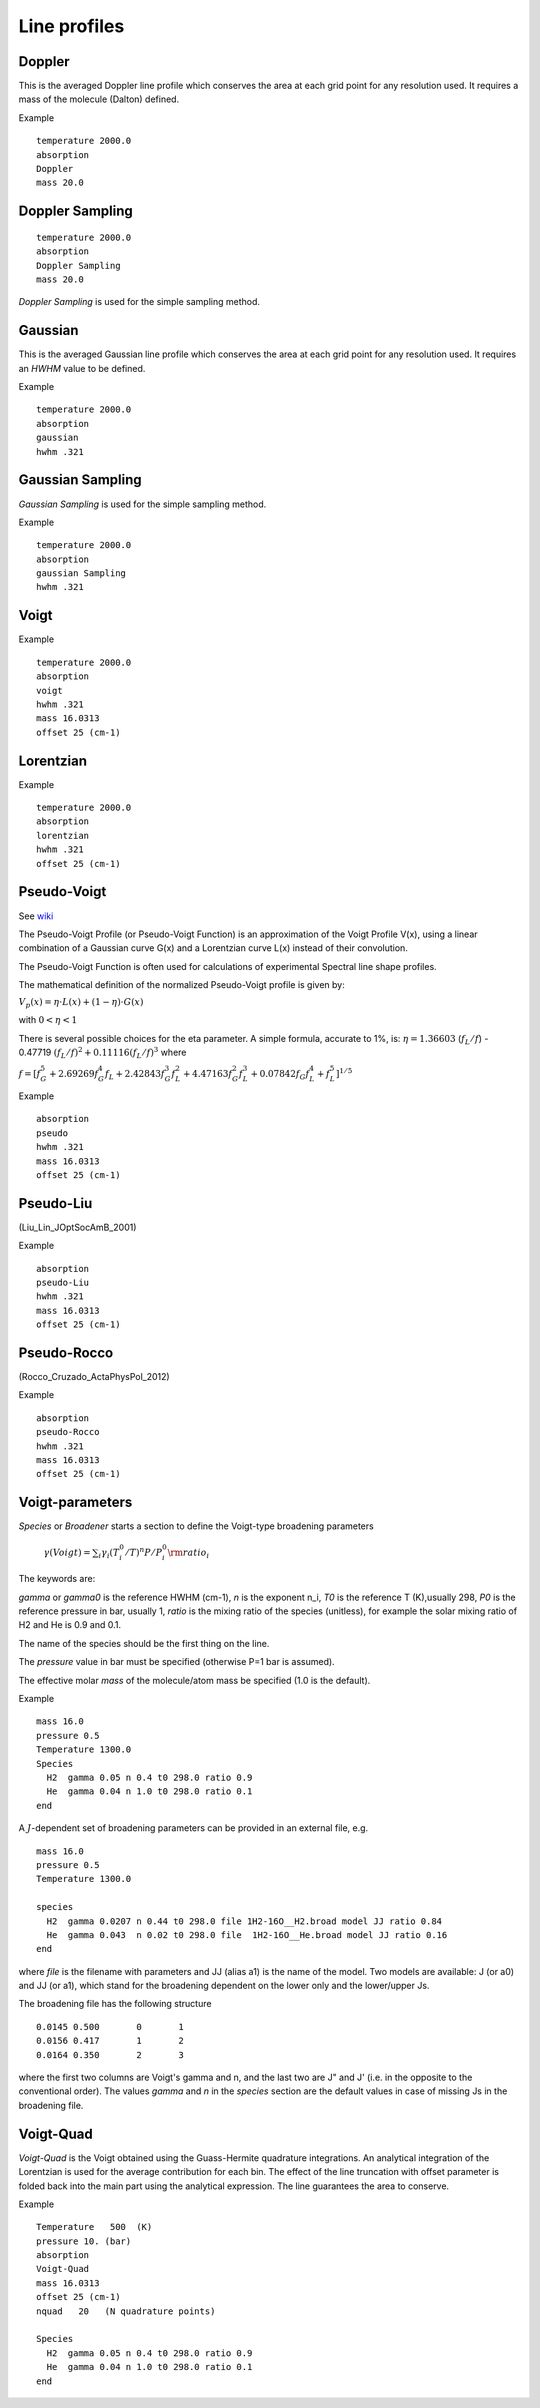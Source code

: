 Line profiles 
=============

Doppler 
^^^^^^^

This is the averaged Doppler line profile which conserves the area at each grid point for any resolution used. 
It requires a mass of the molecule (Dalton) defined.  


Example 
::

     temperature 2000.0 
     absorption
     Doppler
     mass 20.0 



Doppler Sampling
^^^^^^^^^^^^^^^^
::

     temperature 2000.0 
     absorption
     Doppler Sampling
     mass 20.0 




`Doppler Sampling` is used for the simple sampling method. 



Gaussian
^^^^^^^^
This is the averaged Gaussian line profile which conserves the area at each grid point for any resolution used. 
It requires an `HWHM` value to be defined.  

Example 
::

     temperature 2000.0 
     absorption
     gaussian
     hwhm .321


Gaussian Sampling
^^^^^^^^^^^^^^^^^

`Gaussian Sampling` is used for the simple sampling method. 


Example 
::

     temperature 2000.0 
     absorption
     gaussian Sampling
     hwhm .321



Voigt
^^^^^

Example 
::

     temperature 2000.0 
     absorption
     voigt
     hwhm .321
     mass 16.0313
     offset 25 (cm-1)



Lorentzian 
^^^^^^^^^^

Example 
::


     temperature 2000.0 
     absorption
     lorentzian
     hwhm .321
     offset 25 (cm-1)


Pseudo-Voigt 
^^^^^^^^^^^^

See  wiki_ 

.. _wiki: https://en.wikipedia.org/wiki/Voigt_profile](https://en.wikipedia.org/wiki/Voigt_profile

The Pseudo-Voigt Profile (or Pseudo-Voigt Function) is an approximation of the Voigt Profile V(x), using a linear combination of a Gaussian curve G(x) and a Lorentzian curve L(x) instead of their convolution.

The Pseudo-Voigt Function is often used for calculations of experimental Spectral line shape profiles.

The mathematical definition of the normalized Pseudo-Voigt profile is given by:


:math:`V_p(x)= \eta \cdot L(x) + (1-\eta) \cdot G(x)`


with  :math:`0 < \eta < 1` 

There is several possible choices for the  \eta  parameter. A simple formula, accurate to 1%, is:
:math:`\eta = 1.36603` (:math:`f_L/f`) - 0.47719 :math:`(f_L/f)^2 + 0.11116(f_L/f)^3`
where

:math:`f = [f_G^5 + 2.69269 f_G^4 f_L + 2.42843 f_G^3 f_L^2 + 4.47163 f_G^2 f_L^3 + 0.07842 f_G f_L^4 + f_L^5]^{1/5}`

Example 
::
     
     absorption
     pseudo
     hwhm .321
     mass 16.0313
     offset 25 (cm-1)


Pseudo-Liu 
^^^^^^^^^^

(Liu_Lin_JOptSocAmB_2001)


Example 
::

     absorption
     pseudo-Liu
     hwhm .321
     mass 16.0313
     offset 25 (cm-1)

Pseudo-Rocco
^^^^^^^^^^^^

(Rocco_Cruzado_ActaPhysPol_2012)

Example 
::

     absorption
     pseudo-Rocco
     hwhm .321
     mass 16.0313
     offset 25 (cm-1)


Voigt-parameters 
^^^^^^^^^^^^^^^^

`Species` or  `Broadener` starts a section to define the Voigt-type broadening parameters 

     :math:`\gamma(Voigt) = \sum_i \gamma_i (T^0_i/T)^n P/P^0_i {\rm ratio}_i` 

The keywords are: 

`gamma` or `gamma0` is the reference HWHM (cm-1), `n` is the exponent n_i, `T0` is the reference T (K),usually 298, `P0` is the reference pressure in bar, usually 1, `ratio` is the mixing ratio of the species (unitless), for example the solar mixing ratio of H2 and He is 0.9 and 0.1. 

The name of the species should be the first thing on the line. 

The `pressure` value in bar must be specified (otherwise P=1 bar is assumed). 

The effective molar `mass` of the molecule/atom mass  be specified (1.0 is the default). 

Example 
::

     mass 16.0
     pressure 0.5 
     Temperature 1300.0 
     Species
       H2  gamma 0.05 n 0.4 t0 298.0 ratio 0.9
       He  gamma 0.04 n 1.0 t0 298.0 ratio 0.1
     end


A :math:`J`-dependent set of broadening parameters can be provided in an external file, e.g.
:: 
     
     mass 16.0
     pressure 0.5 
     Temperature 1300.0 

     species 
       H2  gamma 0.0207 n 0.44 t0 298.0 file 1H2-16O__H2.broad model JJ ratio 0.84
       He  gamma 0.043  n 0.02 t0 298.0 file  1H2-16O__He.broad model JJ ratio 0.16
     end


where `file` is the filename with parameters and JJ (alias a1) is the name of  the model. Two models are available: 
J (or a0) and JJ (or a1), which stand for the broadening dependent on the lower only and the lower/upper Js. 

The broadening file has the following structure 
::

     0.0145 0.500       0       1
     0.0156 0.417       1       2
     0.0164 0.350       2       3


where the first two columns are Voigt's gamma and n, and the last two are J" and J' (i.e. in the opposite to the conventional order). The values `gamma` and `n` in the `species` section are the default values in case of missing Js in the broadening file. 



Voigt-Quad 
^^^^^^^^^^

`Voigt-Quad` is the Voigt obtained using the Guass-Hermite quadrature integrations. An analytical integration of the Lorentzian is used for the average contribution for each bin. The effect of the line truncation with offset parameter is folded back into the main part using the analytical expression. The line guarantees the area to conserve. 


Example 
::

     
     Temperature   500  (K)
     pressure 10. (bar)
     absorption
     Voigt-Quad
     mass 16.0313
     offset 25 (cm-1)
     nquad   20   (N quadrature points)
     
     Species
       H2  gamma 0.05 n 0.4 t0 298.0 ratio 0.9
       He  gamma 0.04 n 1.0 t0 298.0 ratio 0.1
     end
     
